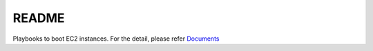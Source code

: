 ******************
README
******************
Playbooks to boot EC2 instances.
For the detail, please refer `Documents <http://dobachi.github.io/ansible-hadoop/index.html>`_

